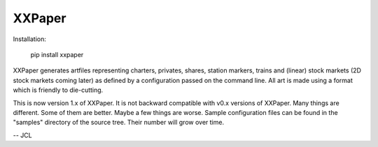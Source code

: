 XXPaper
=======

Installation:

	     pip install xxpaper

XXPaper generates artfiles representing charters, privates,
shares, station markers, trains and (linear) stock markets (2D stock
markets coming later) as defined by a configuration passed on the
command line.  All art is made using a format which is friendly to
die-cutting.

This is now version 1.x of XXPaper.  It is not backward compatible
with v0.x versions of XXPaper.  Many things are different.  Some of
them are better.  Maybe a few things are worse.  Sample configuration
files can be found in the "samples" directory of the source tree.
Their number will grow over time.

-- JCL
